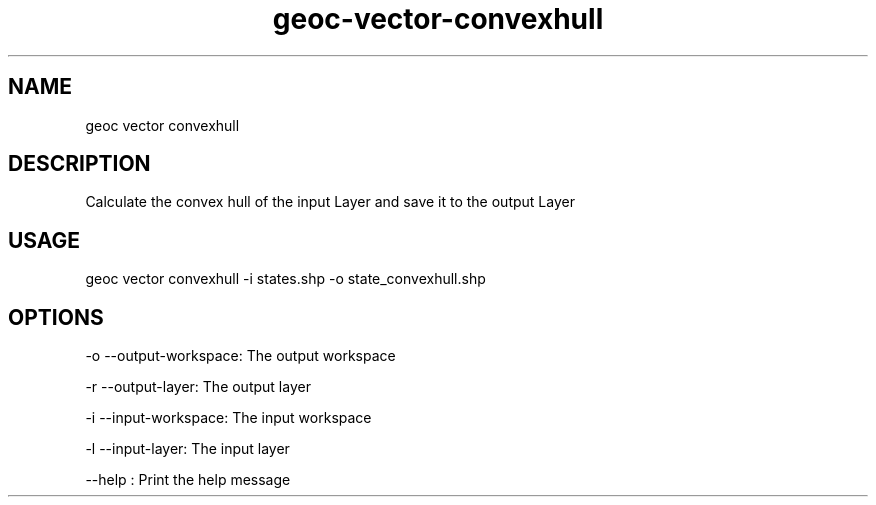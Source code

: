 .TH "geoc-vector-convexhull" "1" "9 December 2014" "version 0.1"
.SH NAME
geoc vector convexhull
.SH DESCRIPTION
Calculate the convex hull of the input Layer and save it to the output Layer
.SH USAGE
geoc vector convexhull -i states.shp -o state_convexhull.shp
.SH OPTIONS
-o --output-workspace: The output workspace
.PP
-r --output-layer: The output layer
.PP
-i --input-workspace: The input workspace
.PP
-l --input-layer: The input layer
.PP
--help : Print the help message
.PP
